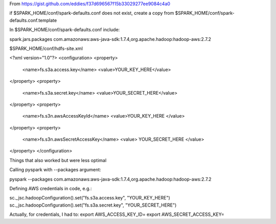 From https://gist.github.com/eddies/f37d696567f15b33029277ee9084c4a0

if $SPARK_HOME/conf/spark-defaults.conf does not exist, create a copy from $SPARK_HOME/conf/spark-defaults.conf.template

In $SPARK_HOME/conf/spark-defaults.conf include:

spark.jars.packages                com.amazonaws:aws-java-sdk:1.7.4,org.apache.hadoop:hadoop-aws:2.7.2

$SPARK_HOME/conf/hdfs-site.xml

<?xml version="1.0"?>
<configuration>
<property>
  <name>fs.s3a.access.key</name>
  <value>YOUR_KEY_HERE</value>
</property>
<property>
  <name>fs.s3a.secret.key</name>
  <value>YOUR_SECRET_HERE</value>
</property>
<property>
  <name>fs.s3n.awsAccessKeyId</name>
  <value>YOUR_KEY_HERE </value>
</property>
<property>
  <name>fs.s3n.awsSecretAccessKey</name>
  <value> YOUR_SECRET_HERE </value>
</property>
</configuration>



Things that also worked but were less optimal

Calling pyspark with --packages argument:

pyspark --packages com.amazonaws:aws-java-sdk:1.7.4,org.apache.hadoop:hadoop-aws:2.7.2

Defining AWS credentials in code, e.g.:

sc._jsc.hadoopConfiguration().set("fs.s3a.access.key", "YOUR_KEY_HERE")
sc._jsc.hadoopConfiguration().set("fs.s3a.secret.key", "YOUR_SECRET_HERE")

Actually, for credentials, I had to:
export AWS_ACCESS_KEY_ID=
export AWS_SECRET_ACCESS_KEY=

